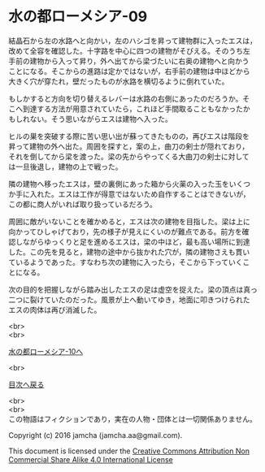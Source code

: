 #+OPTIONS: toc:nil
#+OPTIONS: \n:t

* 水の都ローメシア-09

  結晶石から左の水路へと向かい，左のハシゴを昇って建物群に入ったエスは，
  改めて全容を確認した。十字路を中心に四つの建物がそびえる。そのうち左
  手前の建物から入って昇り，外へ出てから梁づたいに右奥の建物へと向かう
  ことになる。そこからの進路は定かではないが，右手前の建物は中ほどから
  大きく穴が穿たれ，壁だったものが水路を横切るように倒れていた。

  もしかすると方向を切り替えるレバーは水路の右側にあったのだろうか。そ
  こへ到達する方法が用意されていたら，これほど手間取ることもなかったか
  もしれない。そう思いながらエスは建物へ入った。

  ヒルの巣を突破する際に苦い思い出が蘇ってきたものの，再びエスは階段を
  昇って建物の外へ出た。周囲を探すと，案の上，曲刀の剣士が隠れており，
  それを倒してから梁を渡った。梁の先からやってくる大曲刀の剣士に対して
  は一旦後退し，建物の上で戦った。

  隣の建物へ移ったエスは，壁の裏側にあった箱から火薬の入った玉をいくつ
  か手に入れた。エスは工作が得意ではないため自作することはできないが，
  この都に商人がいれば取り扱っているだろう。

  周囲に敵がいないことを確かめると，エスは次の建物を目指した。梁は上に
  向かってひしゃげており，先の様子が見えにくいのが難点である。前方を確
  認しながらゆっくりと足を進めるエスは，梁の中ほど，最も高い場所に到達
  した。この先を見ると，建物の途中から抜かれた穴が，隣の建物さえも貫い
  ているようであった。すなわち次の建物に入ったら，そこから下っていくこ
  とになる。

  次の目的を把握しながら踏み出したエスの足は虚空を捉えた。梁の頂点は真っ
  二つに裂けていたのだった。風景が上へ動いてゆき，地面に叩きつけられた
  エスの肉体は再び消滅した。

  

  <br>
  <br>

  [[https://github.com/jamcha-aa/EbonyBlades/blob/master/articles/lawmessiah/10.md][水の都ローメシア-10へ]]

  <br>

  [[https://github.com/jamcha-aa/EbonyBlades/blob/master/README.md][目次へ戻る]]

  <br>
  <br>
  この物語はフィクションであり，実在の人物・団体とは一切関係ありません。

  Copyright (c) 2016 jamcha (jamcha.aa@gmail.com).

  This document is licensed under the [[http://creativecommons.org/licenses/by-nc-sa/4.0/deed][Creative Commons Attribution Non Commercial Share Alike 4.0 International License]]

  [[http://creativecommons.org/licenses/by-nc-sa/4.0/deed][file:http://i.creativecommons.org/l/by-nc-sa/3.0/80x15.png]]

